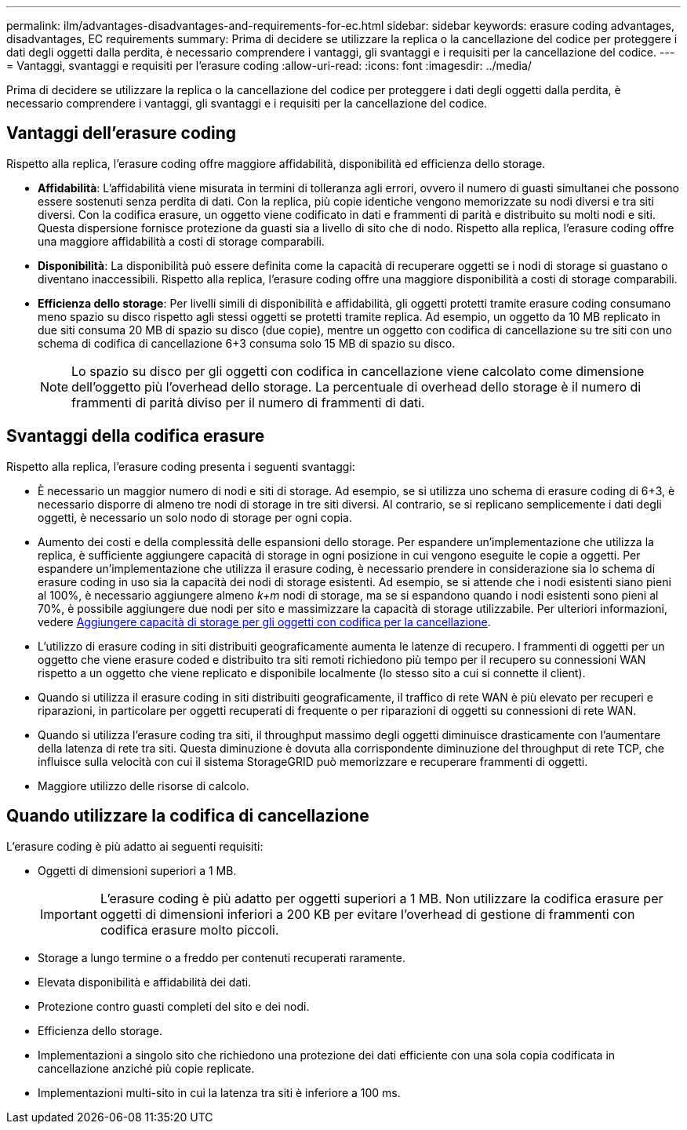 ---
permalink: ilm/advantages-disadvantages-and-requirements-for-ec.html 
sidebar: sidebar 
keywords: erasure coding advantages, disadvantages, EC requirements 
summary: Prima di decidere se utilizzare la replica o la cancellazione del codice per proteggere i dati degli oggetti dalla perdita, è necessario comprendere i vantaggi, gli svantaggi e i requisiti per la cancellazione del codice. 
---
= Vantaggi, svantaggi e requisiti per l'erasure coding
:allow-uri-read: 
:icons: font
:imagesdir: ../media/


[role="lead"]
Prima di decidere se utilizzare la replica o la cancellazione del codice per proteggere i dati degli oggetti dalla perdita, è necessario comprendere i vantaggi, gli svantaggi e i requisiti per la cancellazione del codice.



== Vantaggi dell'erasure coding

Rispetto alla replica, l'erasure coding offre maggiore affidabilità, disponibilità ed efficienza dello storage.

* *Affidabilità*: L'affidabilità viene misurata in termini di tolleranza agli errori, ovvero il numero di guasti simultanei che possono essere sostenuti senza perdita di dati. Con la replica, più copie identiche vengono memorizzate su nodi diversi e tra siti diversi. Con la codifica erasure, un oggetto viene codificato in dati e frammenti di parità e distribuito su molti nodi e siti. Questa dispersione fornisce protezione da guasti sia a livello di sito che di nodo. Rispetto alla replica, l'erasure coding offre una maggiore affidabilità a costi di storage comparabili.
* *Disponibilità*: La disponibilità può essere definita come la capacità di recuperare oggetti se i nodi di storage si guastano o diventano inaccessibili. Rispetto alla replica, l'erasure coding offre una maggiore disponibilità a costi di storage comparabili.
* *Efficienza dello storage*: Per livelli simili di disponibilità e affidabilità, gli oggetti protetti tramite erasure coding consumano meno spazio su disco rispetto agli stessi oggetti se protetti tramite replica. Ad esempio, un oggetto da 10 MB replicato in due siti consuma 20 MB di spazio su disco (due copie), mentre un oggetto con codifica di cancellazione su tre siti con uno schema di codifica di cancellazione 6+3 consuma solo 15 MB di spazio su disco.
+

NOTE: Lo spazio su disco per gli oggetti con codifica in cancellazione viene calcolato come dimensione dell'oggetto più l'overhead dello storage. La percentuale di overhead dello storage è il numero di frammenti di parità diviso per il numero di frammenti di dati.





== Svantaggi della codifica erasure

Rispetto alla replica, l'erasure coding presenta i seguenti svantaggi:

* È necessario un maggior numero di nodi e siti di storage. Ad esempio, se si utilizza uno schema di erasure coding di 6+3, è necessario disporre di almeno tre nodi di storage in tre siti diversi. Al contrario, se si replicano semplicemente i dati degli oggetti, è necessario un solo nodo di storage per ogni copia.
* Aumento dei costi e della complessità delle espansioni dello storage. Per espandere un'implementazione che utilizza la replica, è sufficiente aggiungere capacità di storage in ogni posizione in cui vengono eseguite le copie a oggetti. Per espandere un'implementazione che utilizza il erasure coding, è necessario prendere in considerazione sia lo schema di erasure coding in uso sia la capacità dei nodi di storage esistenti. Ad esempio, se si attende che i nodi esistenti siano pieni al 100%, è necessario aggiungere almeno _k+m_ nodi di storage, ma se si espandono quando i nodi esistenti sono pieni al 70%, è possibile aggiungere due nodi per sito e massimizzare la capacità di storage utilizzabile. Per ulteriori informazioni, vedere xref:../expand/adding-storage-capacity-for-erasure-coded-objects.adoc[Aggiungere capacità di storage per gli oggetti con codifica per la cancellazione].
* L'utilizzo di erasure coding in siti distribuiti geograficamente aumenta le latenze di recupero. I frammenti di oggetti per un oggetto che viene erasure coded e distribuito tra siti remoti richiedono più tempo per il recupero su connessioni WAN rispetto a un oggetto che viene replicato e disponibile localmente (lo stesso sito a cui si connette il client).
* Quando si utilizza il erasure coding in siti distribuiti geograficamente, il traffico di rete WAN è più elevato per recuperi e riparazioni, in particolare per oggetti recuperati di frequente o per riparazioni di oggetti su connessioni di rete WAN.
* Quando si utilizza l'erasure coding tra siti, il throughput massimo degli oggetti diminuisce drasticamente con l'aumentare della latenza di rete tra siti. Questa diminuzione è dovuta alla corrispondente diminuzione del throughput di rete TCP, che influisce sulla velocità con cui il sistema StorageGRID può memorizzare e recuperare frammenti di oggetti.
* Maggiore utilizzo delle risorse di calcolo.




== Quando utilizzare la codifica di cancellazione

L'erasure coding è più adatto ai seguenti requisiti:

* Oggetti di dimensioni superiori a 1 MB.
+

IMPORTANT: L'erasure coding è più adatto per oggetti superiori a 1 MB. Non utilizzare la codifica erasure per oggetti di dimensioni inferiori a 200 KB per evitare l'overhead di gestione di frammenti con codifica erasure molto piccoli.

* Storage a lungo termine o a freddo per contenuti recuperati raramente.
* Elevata disponibilità e affidabilità dei dati.
* Protezione contro guasti completi del sito e dei nodi.
* Efficienza dello storage.
* Implementazioni a singolo sito che richiedono una protezione dei dati efficiente con una sola copia codificata in cancellazione anziché più copie replicate.
* Implementazioni multi-sito in cui la latenza tra siti è inferiore a 100 ms.

